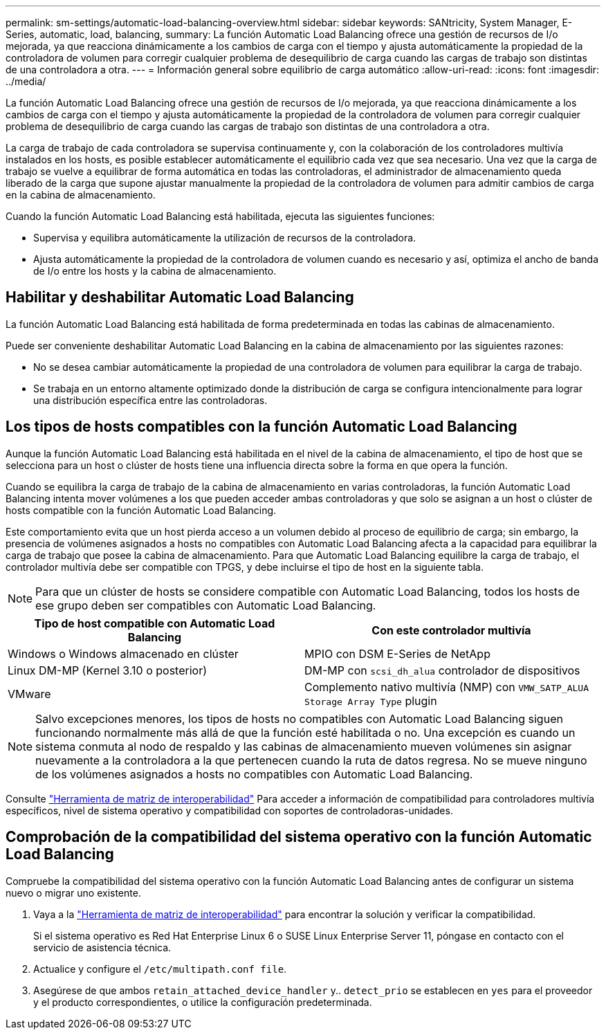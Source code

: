 ---
permalink: sm-settings/automatic-load-balancing-overview.html 
sidebar: sidebar 
keywords: SANtricity, System Manager, E-Series, automatic, load, balancing, 
summary: La función Automatic Load Balancing ofrece una gestión de recursos de I/o mejorada, ya que reacciona dinámicamente a los cambios de carga con el tiempo y ajusta automáticamente la propiedad de la controladora de volumen para corregir cualquier problema de desequilibrio de carga cuando las cargas de trabajo son distintas de una controladora a otra. 
---
= Información general sobre equilibrio de carga automático
:allow-uri-read: 
:icons: font
:imagesdir: ../media/


[role="lead"]
La función Automatic Load Balancing ofrece una gestión de recursos de I/o mejorada, ya que reacciona dinámicamente a los cambios de carga con el tiempo y ajusta automáticamente la propiedad de la controladora de volumen para corregir cualquier problema de desequilibrio de carga cuando las cargas de trabajo son distintas de una controladora a otra.

La carga de trabajo de cada controladora se supervisa continuamente y, con la colaboración de los controladores multivía instalados en los hosts, es posible establecer automáticamente el equilibrio cada vez que sea necesario. Una vez que la carga de trabajo se vuelve a equilibrar de forma automática en todas las controladoras, el administrador de almacenamiento queda liberado de la carga que supone ajustar manualmente la propiedad de la controladora de volumen para admitir cambios de carga en la cabina de almacenamiento.

Cuando la función Automatic Load Balancing está habilitada, ejecuta las siguientes funciones:

* Supervisa y equilibra automáticamente la utilización de recursos de la controladora.
* Ajusta automáticamente la propiedad de la controladora de volumen cuando es necesario y así, optimiza el ancho de banda de I/o entre los hosts y la cabina de almacenamiento.




== Habilitar y deshabilitar Automatic Load Balancing

La función Automatic Load Balancing está habilitada de forma predeterminada en todas las cabinas de almacenamiento.

Puede ser conveniente deshabilitar Automatic Load Balancing en la cabina de almacenamiento por las siguientes razones:

* No se desea cambiar automáticamente la propiedad de una controladora de volumen para equilibrar la carga de trabajo.
* Se trabaja en un entorno altamente optimizado donde la distribución de carga se configura intencionalmente para lograr una distribución específica entre las controladoras.




== Los tipos de hosts compatibles con la función Automatic Load Balancing

Aunque la función Automatic Load Balancing está habilitada en el nivel de la cabina de almacenamiento, el tipo de host que se selecciona para un host o clúster de hosts tiene una influencia directa sobre la forma en que opera la función.

Cuando se equilibra la carga de trabajo de la cabina de almacenamiento en varias controladoras, la función Automatic Load Balancing intenta mover volúmenes a los que pueden acceder ambas controladoras y que solo se asignan a un host o clúster de hosts compatible con la función Automatic Load Balancing.

Este comportamiento evita que un host pierda acceso a un volumen debido al proceso de equilibrio de carga; sin embargo, la presencia de volúmenes asignados a hosts no compatibles con Automatic Load Balancing afecta a la capacidad para equilibrar la carga de trabajo que posee la cabina de almacenamiento. Para que Automatic Load Balancing equilibre la carga de trabajo, el controlador multivía debe ser compatible con TPGS, y debe incluirse el tipo de host en la siguiente tabla.

[NOTE]
====
Para que un clúster de hosts se considere compatible con Automatic Load Balancing, todos los hosts de ese grupo deben ser compatibles con Automatic Load Balancing.

====
[cols="1a,1a"]
|===
| Tipo de host compatible con Automatic Load Balancing | Con este controlador multivía 


 a| 
Windows o Windows almacenado en clúster
 a| 
MPIO con DSM E-Series de NetApp



 a| 
Linux DM-MP (Kernel 3.10 o posterior)
 a| 
DM-MP con `scsi_dh_alua` controlador de dispositivos



 a| 
VMware
 a| 
Complemento nativo multivía (NMP) con `VMW_SATP_ALUA Storage Array Type` plugin

|===
[NOTE]
====
Salvo excepciones menores, los tipos de hosts no compatibles con Automatic Load Balancing siguen funcionando normalmente más allá de que la función esté habilitada o no. Una excepción es cuando un sistema conmuta al nodo de respaldo y las cabinas de almacenamiento mueven volúmenes sin asignar nuevamente a la controladora a la que pertenecen cuando la ruta de datos regresa. No se mueve ninguno de los volúmenes asignados a hosts no compatibles con Automatic Load Balancing.

====
Consulte https://mysupport.netapp.com/matrix["Herramienta de matriz de interoperabilidad"^] Para acceder a información de compatibilidad para controladores multivía específicos, nivel de sistema operativo y compatibilidad con soportes de controladoras-unidades.



== Comprobación de la compatibilidad del sistema operativo con la función Automatic Load Balancing

Compruebe la compatibilidad del sistema operativo con la función Automatic Load Balancing antes de configurar un sistema nuevo o migrar uno existente.

. Vaya a la https://mysupport.netapp.com/matrix["Herramienta de matriz de interoperabilidad"^] para encontrar la solución y verificar la compatibilidad.
+
Si el sistema operativo es Red Hat Enterprise Linux 6 o SUSE Linux Enterprise Server 11, póngase en contacto con el servicio de asistencia técnica.

. Actualice y configure el `/etc/multipath.conf file`.
. Asegúrese de que ambos `retain_attached_device_handler` y.. `detect_prio` se establecen en `yes` para el proveedor y el producto correspondientes, o utilice la configuración predeterminada.

